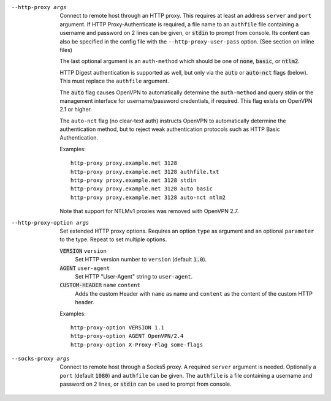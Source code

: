 --http-proxy args
  Connect to remote host through an HTTP proxy.  This requires at least an
  address ``server`` and ``port`` argument.  If HTTP Proxy-Authenticate
  is required, a file name to an ``authfile`` file containing a username
  and password on 2 lines can be given, or :code:`stdin` to prompt from
  console. Its content can also be specified in the config file with the
  ``--http-proxy-user-pass`` option. (See section on inline files)

  The last optional argument is an ``auth-method`` which should be one
  of :code:`none`, :code:`basic`, or :code:`ntlm2`.

  HTTP Digest authentication is supported as well, but only via the
  :code:`auto` or :code:`auto-nct` flags (below).  This must replace
  the ``authfile`` argument.

  The :code:`auto` flag causes OpenVPN to automatically determine the
  ``auth-method`` and query stdin or the management interface for
  username/password credentials, if required. This flag exists on OpenVPN
  2.1 or higher.

  The ``auto-nct`` flag (no clear-text auth) instructs OpenVPN to
  automatically determine the authentication method, but to reject weak
  authentication protocols such as HTTP Basic Authentication.

  Examples:
  ::

     http-proxy proxy.example.net 3128
     http-proxy proxy.example.net 3128 authfile.txt
     http-proxy proxy.example.net 3128 stdin
     http-proxy proxy.example.net 3128 auto basic
     http-proxy proxy.example.net 3128 auto-nct ntlm2

  Note that support for NTLMv1 proxies was removed with OpenVPN 2.7.

--http-proxy-option args
  Set extended HTTP proxy options. Requires an option ``type`` as argument
  and an optional ``parameter`` to the type.  Repeat to set multiple
  options.

  :code:`VERSION` ``version``
      Set HTTP version number to ``version`` (default :code:`1.0`).

  :code:`AGENT` ``user-agent``
      Set HTTP "User-Agent" string to ``user-agent``.

  :code:`CUSTOM-HEADER` ``name`` ``content``
      Adds the custom Header with ``name`` as name and ``content`` as
      the content of the custom HTTP header.

  Examples:
  ::

     http-proxy-option VERSION 1.1
     http-proxy-option AGENT OpenVPN/2.4
     http-proxy-option X-Proxy-Flag some-flags

--socks-proxy args
  Connect to remote host through a Socks5 proxy.  A required ``server``
  argument is needed.  Optionally a ``port`` (default :code:`1080`) and
  ``authfile`` can be given.  The ``authfile`` is a file containing a
  username and password on 2 lines, or :code:`stdin` can be used to
  prompt from console.
